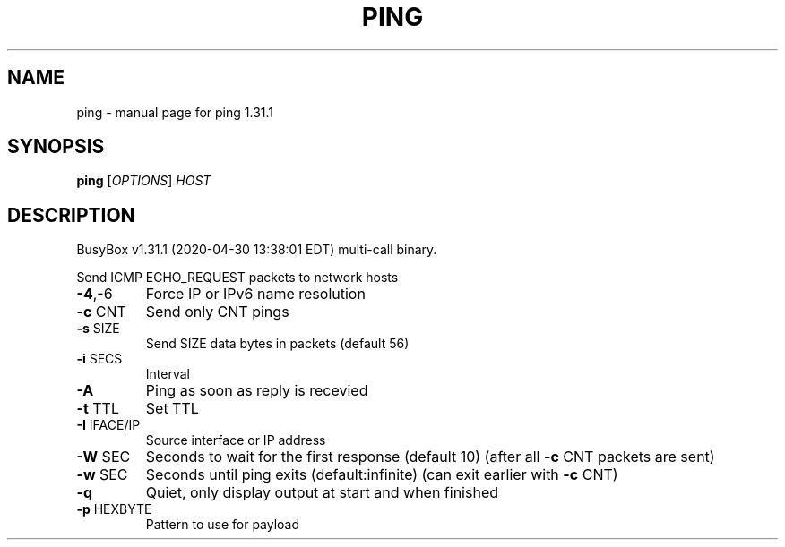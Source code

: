.\" DO NOT MODIFY THIS FILE!  It was generated by help2man 1.47.8.
.TH PING "1" "April 2020" "Fidelix 1.0" "User Commands"
.SH NAME
ping \- manual page for ping 1.31.1
.SH SYNOPSIS
.B ping
[\fI\,OPTIONS\/\fR] \fI\,HOST\/\fR
.SH DESCRIPTION
BusyBox v1.31.1 (2020\-04\-30 13:38:01 EDT) multi\-call binary.
.PP
Send ICMP ECHO_REQUEST packets to network hosts
.TP
\fB\-4\fR,\-6
Force IP or IPv6 name resolution
.TP
\fB\-c\fR CNT
Send only CNT pings
.TP
\fB\-s\fR SIZE
Send SIZE data bytes in packets (default 56)
.TP
\fB\-i\fR SECS
Interval
.TP
\fB\-A\fR
Ping as soon as reply is recevied
.TP
\fB\-t\fR TTL
Set TTL
.TP
\fB\-I\fR IFACE/IP
Source interface or IP address
.TP
\fB\-W\fR SEC
Seconds to wait for the first response (default 10)
(after all \fB\-c\fR CNT packets are sent)
.TP
\fB\-w\fR SEC
Seconds until ping exits (default:infinite)
(can exit earlier with \fB\-c\fR CNT)
.TP
\fB\-q\fR
Quiet, only display output at start
and when finished
.TP
\fB\-p\fR HEXBYTE
Pattern to use for payload
